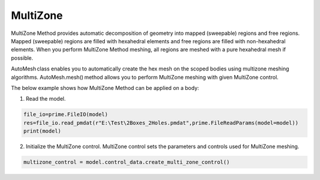 .. _ref_index_multizone:

**********
MultiZone 
**********

MultiZone Method provides automatic decomposition of geometry into mapped (sweepable) regions and free regions. 
Mapped (sweepable) regions are filled with hexahedral elements and free regions are filled with non-hexahedral elements.
When you perform MultiZone Method meshing, all regions are meshed with a pure hexahedral mesh if possible.  

AutoMesh class enables you to automatically create the hex mesh on the scoped bodies using multizone meshing algorithms. 
AutoMesh.mesh() method allows you to perform MultiZone meshing with given MultiZone control. 

The below example shows how MultiZone Method can be applied on a body: 

1. Read the model.

.. code-block:: python

   file_io=prime.FileIO(model)
   res=file_io.read_pmdat(r"E:\Test\2Boxes_2Holes.pmdat",prime.FileReadParams(model=model))
   print(model)

2. Initialize the MultiZone control. MultiZone control sets the parameters and controls used for MultiZone meshing.  

.. code-block:: python

   multizone_control = model.control_data.create_multi_zone_control() 
